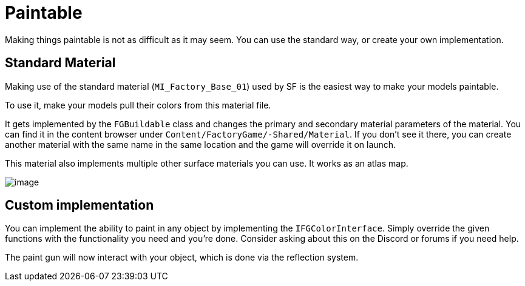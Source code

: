 = Paintable

Making things paintable is not as difficult as it may seem. You can use
the standard way, or create your own implementation.

== Standard Material

Making use of the standard material (`MI_Factory_Base_01`) used by SF is the easiest way to make your models paintable.

To use it, make your models pull their colors from this material file.

It gets implemented by the `FGBuildable` class and changes the primary and secondary material parameters of the material. You can find it in the content browser under
`+Content/FactoryGame/-Shared/Material+`. If you don't see it there, you can create another material with the same name in the same location and the game will override it on launch.

This material also implements multiple other surface materials you can use. It works as an atlas map.

image:Satisfactory/MI_Factory_Base_01.png[image]

== Custom implementation

You can implement the ability to paint in any object by implementing the
`IFGColorInterface`. Simply override the given functions with the functionality you need and you're done. Consider asking about this on the Discord or forums if you need help.

The paint gun will now interact with your object, which is done via the reflection system.
